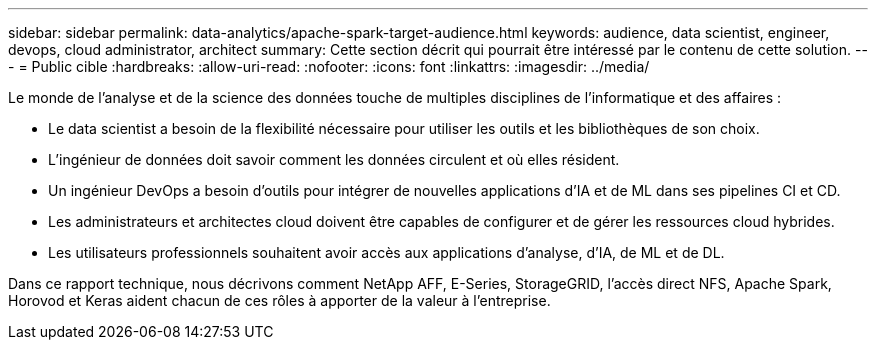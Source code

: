 ---
sidebar: sidebar 
permalink: data-analytics/apache-spark-target-audience.html 
keywords: audience, data scientist, engineer, devops, cloud administrator, architect 
summary: Cette section décrit qui pourrait être intéressé par le contenu de cette solution. 
---
= Public cible
:hardbreaks:
:allow-uri-read: 
:nofooter: 
:icons: font
:linkattrs: 
:imagesdir: ../media/


[role="lead"]
Le monde de l'analyse et de la science des données touche de multiples disciplines de l'informatique et des affaires :

* Le data scientist a besoin de la flexibilité nécessaire pour utiliser les outils et les bibliothèques de son choix.
* L'ingénieur de données doit savoir comment les données circulent et où elles résident.
* Un ingénieur DevOps a besoin d’outils pour intégrer de nouvelles applications d’IA et de ML dans ses pipelines CI et CD.
* Les administrateurs et architectes cloud doivent être capables de configurer et de gérer les ressources cloud hybrides.
* Les utilisateurs professionnels souhaitent avoir accès aux applications d’analyse, d’IA, de ML et de DL.


Dans ce rapport technique, nous décrivons comment NetApp AFF, E-Series, StorageGRID, l'accès direct NFS, Apache Spark, Horovod et Keras aident chacun de ces rôles à apporter de la valeur à l'entreprise.
